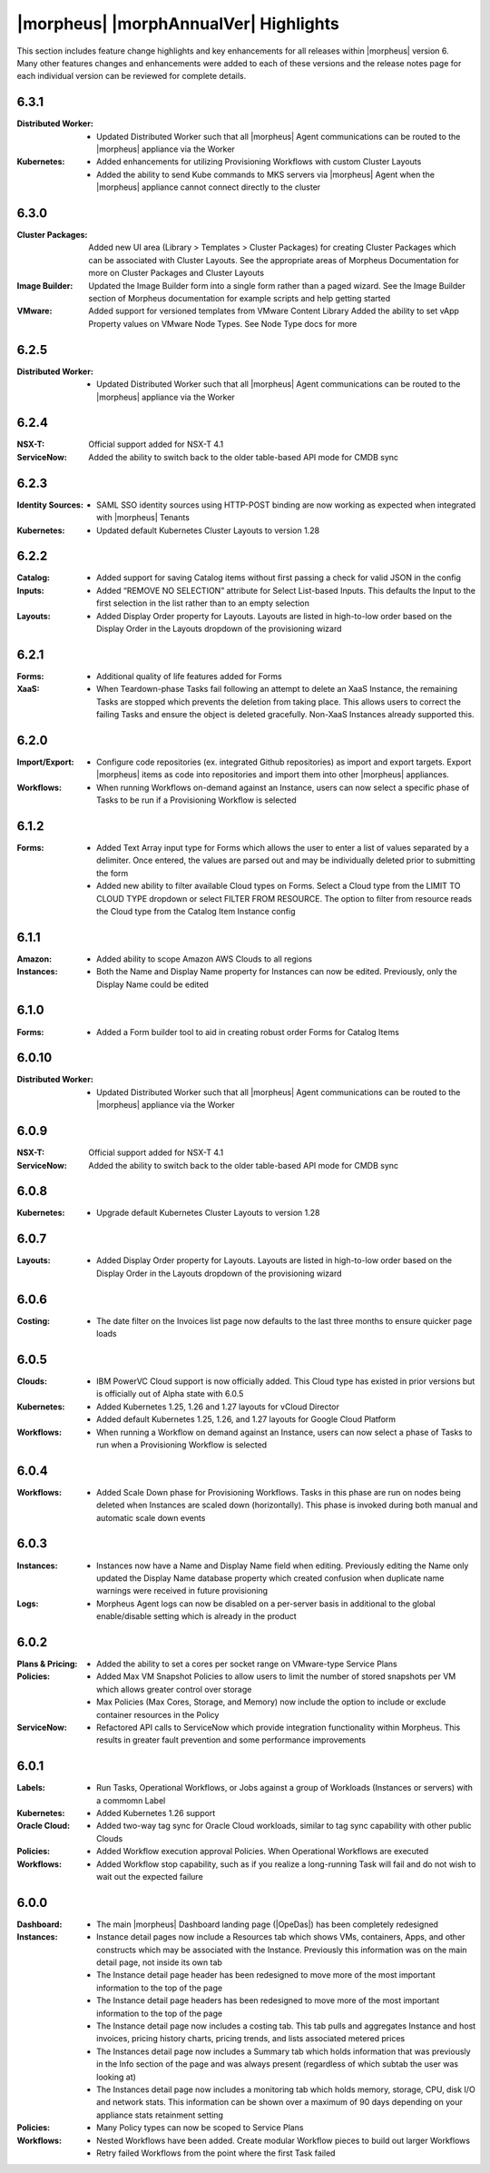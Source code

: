 **************************************
|morpheus| |morphAnnualVer| Highlights
**************************************

This section includes feature change highlights and key enhancements for all releases within |morpheus| version 6. Many other features changes and enhancements were added to each of these versions and the release notes page for each individual version can be reviewed for complete details.

6.3.1
=====

:Distributed Worker: - Updated Distributed Worker such that all |morpheus| Agent communications can be routed to the |morpheus| appliance via the Worker
:Kubernetes: - Added enhancements for utilizing Provisioning Workflows with custom Cluster Layouts
             - Added the ability to send Kube commands to MKS servers via |morpheus| Agent when the |morpheus| appliance cannot connect directly to the cluster

6.3.0
=====

:Cluster Packages: Added new UI area (Library > Templates > Cluster Packages) for creating Cluster Packages which can be associated with Cluster Layouts. See the appropriate areas of Morpheus Documentation for more on Cluster Packages and Cluster Layouts
:Image Builder: Updated the Image Builder form into a single form rather than a paged wizard. See the Image Builder section of Morpheus documentation for example scripts and help getting started
:VMware: Added support for versioned templates from VMware Content Library
         Added the ability to set vApp Property values on VMware Node Types. See Node Type docs for more

6.2.5
=====

:Distributed Worker: - Updated Distributed Worker such that all |morpheus| Agent communications can be routed to the |morpheus| appliance via the Worker

6.2.4
=====

:NSX-T: Official support added for NSX-T 4.1
:ServiceNow: Added the ability to switch back to the older table-based API mode for CMDB sync

6.2.3
=====

:Identity Sources: - SAML SSO identity sources using HTTP-POST binding are now working as expected when integrated with |morpheus| Tenants
:Kubernetes: - Updated default Kubernetes Cluster Layouts to version 1.28

6.2.2
=====

:Catalog: - Added support for saving Catalog items without first passing a check for valid JSON in the config
:Inputs: - Added “REMOVE NO SELECTION” attribute for Select List-based Inputs. This defaults the Input to the first selection in the list rather than to an empty selection
:Layouts: - Added Display Order property for Layouts. Layouts are listed in high-to-low order based on the Display Order in the Layouts dropdown of the provisioning wizard

6.2.1
=====

:Forms: - Additional quality of life features added for Forms
:XaaS: - When Teardown-phase Tasks fail following an attempt to delete an XaaS Instance, the remaining Tasks are stopped which prevents the deletion from taking place. This allows users to correct the failing Tasks and ensure the object is deleted gracefully. Non-XaaS Instances already supported this.

6.2.0
=====

:Import/Export: - Configure code repositories (ex. integrated Github repositories) as import and export targets. Export |morpheus| items as code into repositories and import them into other |morpheus| appliances.
:Workflows: - When running Workflows on-demand against an Instance, users can now select a specific phase of Tasks to be run if a Provisioning Workflow is selected

6.1.2
=====

:Forms: - Added Text Array input type for Forms which allows the user to enter a list of values separated by a delimiter. Once entered, the values are parsed out and may be individually deleted prior to submitting the form
        - Added new ability to filter available Cloud types on Forms. Select a Cloud type from the LIMIT TO CLOUD TYPE dropdown or select FILTER FROM RESOURCE. The option to filter from resource reads the Cloud type from the Catalog Item Instance config

6.1.1
=====

:Amazon: - Added ability to scope Amazon AWS Clouds to all regions
:Instances: - Both the Name and Display Name property for Instances can now be edited. Previously, only the Display Name could be edited

6.1.0
=====

:Forms: - Added a Form builder tool to aid in creating robust order Forms for Catalog Items

6.0.10
======

:Distributed Worker: - Updated Distributed Worker such that all |morpheus| Agent communications can be routed to the |morpheus| appliance via the Worker

6.0.9
=====

:NSX-T: Official support added for NSX-T 4.1
:ServiceNow: Added the ability to switch back to the older table-based API mode for CMDB sync

6.0.8
=====

:Kubernetes: - Upgrade default Kubernetes Cluster Layouts to version 1.28

6.0.7
=====

:Layouts: - Added Display Order property for Layouts. Layouts are listed in high-to-low order based on the Display Order in the Layouts dropdown of the provisioning wizard

6.0.6
=====

:Costing: - The date filter on the Invoices list page now defaults to the last three months to ensure quicker page loads

6.0.5
=====

:Clouds: - IBM PowerVC Cloud support is now officially added. This Cloud type has existed in prior versions but is officially out of Alpha state with 6.0.5
:Kubernetes: - Added Kubernetes 1.25, 1.26 and 1.27 layouts for vCloud Director
             - Added default Kubernetes 1.25, 1.26, and 1.27 layouts for Google Cloud Platform
:Workflows: - When running a Workflow on demand against an Instance, users can now select a phase of Tasks to run when a Provisioning Workflow is selected

6.0.4
=====

:Workflows: - Added Scale Down phase for Provisioning Workflows. Tasks in this phase are run on nodes being deleted when Instances are scaled down (horizontally). This phase is invoked during both manual and automatic scale down events

6.0.3
=====

:Instances: - Instances now have a Name and Display Name field when editing. Previously editing the Name only updated the Display Name database property which created confusion when duplicate name warnings were received in future provisioning
:Logs: - Morpheus Agent logs can now be disabled on a per-server basis in additional to the global enable/disable setting which is already in the product

6.0.2
=====

:Plans & Pricing: - Added the ability to set a cores per socket range on VMware-type Service Plans
:Policies: - Added Max VM Snapshot Policies to allow users to limit the number of stored snapshots per VM which allows greater control over storage
           - Max Policies (Max Cores, Storage, and Memory) now include the option to include or exclude container resources in the Policy
:ServiceNow: - Refactored API calls to ServiceNow which provide integration functionality within Morpheus. This results in greater fault prevention and some performance improvements

6.0.1
=====

:Labels: - Run Tasks, Operational Workflows, or Jobs against a group of Workloads (Instances or servers) with a commomn Label
:Kubernetes: - Added Kubernetes 1.26 support
:Oracle Cloud: - Added two-way tag sync for Oracle Cloud workloads, similar to tag sync capability with other public Clouds
:Policies: - Added Workflow execution approval Policies. When Operational Workflows are executed
:Workflows: - Added Workflow stop capability, such as if you realize a long-running Task will fail and do not wish to wait out the expected failure

6.0.0
=====

:Dashboard: - The main |morpheus| Dashboard landing page (|OpeDas|) has been completely redesigned
:Instances: - Instance detail pages now include a Resources tab which shows VMs, containers, Apps, and other constructs which may be associated with the Instance. Previously this information was on the main detail page, not inside its own tab
            - The Instance detail page header has been redesigned to move more of the most important information to the top of the page
            - The Instance detail page headers has been redesigned to move more of the most important information to the top of the page
            - The Instance detail page now includes a costing tab. This tab pulls and aggregates Instance and host invoices, pricing history charts, pricing trends, and lists associated metered prices
            - The Instances detail page now includes a Summary tab which holds information that was previously in the Info section of the page and was always present (regardless of which subtab the user was looking at)
            - The Instances detail page now includes a monitoring tab which holds memory, storage, CPU, disk I/O and network stats. This information can be shown over a maximum of 90 days depending on your appliance stats retainment setting
:Policies: - Many Policy types can now be scoped to Service Plans
:Workflows: - Nested Workflows have been added. Create modular Workflow pieces to build out larger Workflows
            - Retry failed Workflows from the point where the first Task failed
